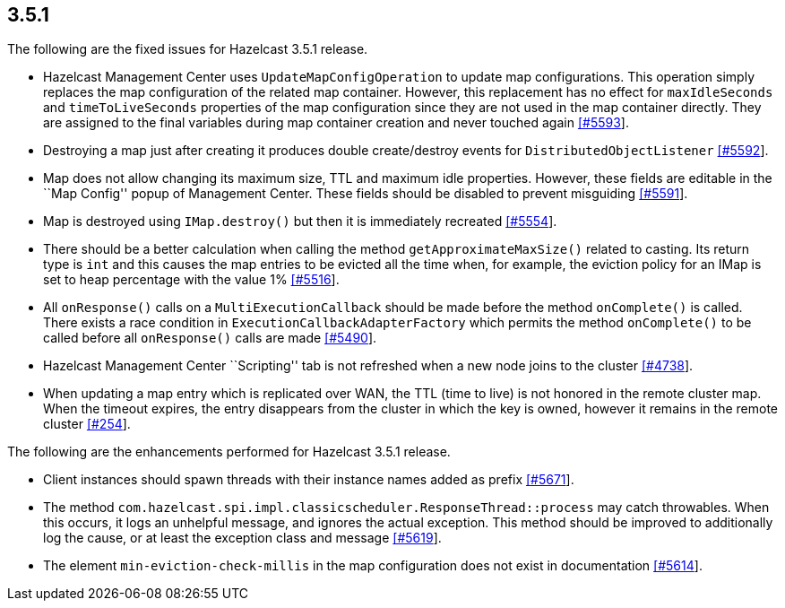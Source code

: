 
== 3.5.1

The following are the fixed issues for Hazelcast 3.5.1 release.

* Hazelcast Management Center uses `UpdateMapConfigOperation` to update
map configurations. This operation simply replaces the map configuration
of the related map container. However, this replacement has no effect
for `maxIdleSeconds` and `timeToLiveSeconds` properties of the map
configuration since they are not used in the map container directly.
They are assigned to the final variables during map container creation
and never touched again
https://github.com/hazelcast/hazelcast/issues/5593[[#5593]].
* Destroying a map just after creating it produces double create/destroy
events for `DistributedObjectListener`
https://github.com/hazelcast/hazelcast/issues/5592[[#5592]].
* Map does not allow changing its maximum size, TTL and maximum idle
properties. However, these fields are editable in the ``Map Config''
popup of Management Center. These fields should be disabled to prevent
misguiding https://github.com/hazelcast/hazelcast/issues/5591[[#5591]].
* Map is destroyed using `IMap.destroy()` but then it is immediately
recreated https://github.com/hazelcast/hazelcast/issues/5554[[#5554]].
* There should be a better calculation when calling the method
`getApproximateMaxSize()` related to casting. Its return type is `int`
and this causes the map entries to be evicted all the time when, for
example, the eviction policy for an IMap is set to heap percentage with
the value 1%
https://github.com/hazelcast/hazelcast/issues/5516[[#5516]].
* All `onResponse()` calls on a `MultiExecutionCallback` should be made
before the method `onComplete()` is called. There exists a race
condition in `ExecutionCallbackAdapterFactory` which permits the method
`onComplete()` to be called before all `onResponse()` calls are made
https://github.com/hazelcast/hazelcast/issues/5490[[#5490]].
* Hazelcast Management Center ``Scripting'' tab is not refreshed when a
new node joins to the cluster
https://github.com/hazelcast/hazelcast/issues/4738[[#4738]].
* When updating a map entry which is replicated over WAN, the TTL (time
to live) is not honored in the remote cluster map. When the timeout
expires, the entry disappears from the cluster in which the key is
owned, however it remains in the remote cluster
https://github.com/hazelcast/hazelcast/issues/254[[#254]].

The following are the enhancements performed for Hazelcast 3.5.1
release.

* Client instances should spawn threads with their instance names added
as prefix https://github.com/hazelcast/hazelcast/issues/5671[[#5671]].
* The method
`com.hazelcast.spi.impl.classicscheduler.ResponseThread::process` may
catch throwables. When this occurs, it logs an unhelpful message, and
ignores the actual exception. This method should be improved to
additionally log the cause, or at least the exception class and message
https://github.com/hazelcast/hazelcast/issues/5619[[#5619]].
* The element `min-eviction-check-millis` in the map configuration does
not exist in documentation
https://github.com/hazelcast/hazelcast/issues/5614[[#5614]].
